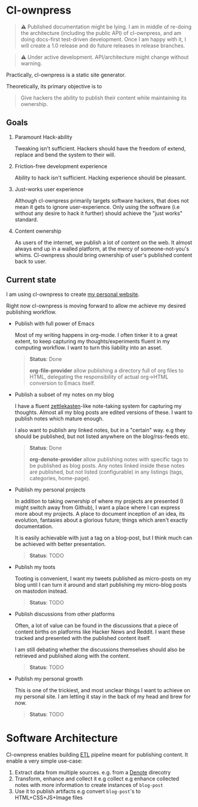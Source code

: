 * Cl-ownpress 

#+begin_quote
⚠️ Published documentation might be lying. I am in middle of re-doing the architecture (including the
public API) of cl-ownpress, and am doing docs-first test-driven development. Once I am happy with
it, I will create a 1.0 release and do future releases in release branches.
#+end_quote

#+begin_quote
⚠️ Under active development. API/architecture might change without warning.
#+end_quote

Practically, cl-ownpress is a static site generator.

Theoretically, its primary objective is to

#+begin_quote
Give hackers the ability to publish their content while maintaining its ownership.
#+end_quote

** Goals

1. Paramount Hack-ability

   Tweaking isn't sufficient. Hackers should have the freedom of extend, replace
   and bend the system to their will.

2. Friction-free development experience

   Ability to hack isn't sufficient. Hacking experience should be pleasant. 

3. Just-works user experience

   Although cl-ownpress primarily targets software hackers, that does not mean it gets to ignore
   user-experience. Only using the software (i.e without any desire to hack it further) should
   achieve the "just works" standard.

4. Content ownership

   As users of the internet, we publish a lot of content on the web. It almost always end up in a
   walled platform, at the mercy of someone-not-you's whims. Cl-ownpress should bring ownership of
   user's published content back to user.

** Current state

I am using cl-ownpress to create [[https://bitspook.in/][my personal website]].

Right now cl-ownpress is moving forward to allow me achieve my desired publishing workflow.

- Publish with full power of Emacs
  
  Most of my writing happens in org-mode. I often tinker it to a great extent,
  to keep capturing my thoughts/experiments fluent in my computing workflow.
  I want to turn this liability into an asset. 

  #+begin_quote 
  *Status*: Done

  *org-file-provider* allow publishing a directory full of org files to HTML,
  delegating the responsibility of actual org->HTML conversion to Emacs itself.
  #+end_quote

- Publish a subset of my notes on my blog

  I have a fluent [[https://en.wikipedia.org/wiki/Zettelkasten][zettlekasten]]-like note-taking system for capturing my
  thoughts. Almost all my blog posts are edited versions of these. I want to
  publish notes which mature enough.

  I also want to publish any linked notes, but in a "certain" way. e.g they
  should be published, but not listed anywhere on the blog/rss-feeds etc.
  
  #+begin_quote
  *Status*: Done

  *org-denote-provider* allow publishing notes with specific tags to be
  published as blog posts. Any notes linked inside these notes are published,
  but not listed (configurable) in any listings (tags, categories, home-page).
  #+end_quote

- Publish my personal projects

  In addition to taking ownership of where my projects are presented (I might
  switch away from Github), I want a place where I can express more about my
  projects. A place to document inception of an idea, its evolution, fantasies
  about a glorious future; things which aren't exactly documentation.

  It is easily achievable with just a tag on a blog-post, but I think much can
  be achieved with better presentation.

  #+begin_quote
  *Status*: TODO
  #+end_quote

- Publish my toots

  Tooting is convenient, I want my tweets published as micro-posts on my blog until I can turn it
  around and start publishing my micro-blog posts on mastodon instead.

  #+begin_quote
  *Status*: TODO
  #+end_quote

- Publish discussions from other platforms

  Often, a lot of value can be found in the discussions that a piece of content births on platforms
  like Hacker News and Reddit. I want these tracked and presented with the published content itself.

  I am still debating whether the discussions themselves should also be retrieved and published
  along with the content.

  #+begin_quote
  *Status*: TODO
  #+end_quote

- Publish my personal growth

  This is one of the trickiest, and most unclear things I want to achieve on my personal site. I am
  letting it stay in the back of my head and brew for now.

  #+begin_quote
  *Status*: TODO
  #+end_quote

* Software Architecture

Cl-ownpress enables building [[https://en.wikipedia.org/wiki/Extract,_transform,_load][ETL]] pipeline meant for publishing content. It enable a very simple
use-case:

1. Extract data from multiple sources. e.g. from a [[https://protesilaos.com/emacs/denote][Denote]] direcotry
2. Transform, enhance and collect it e.g collect e.g enhance collected notes with more information
   to create instances of =blog-post=
3. Use it to publish artifacts e.g convert =blog-post='s to HTML+CSS+JS+Image files


   
   

